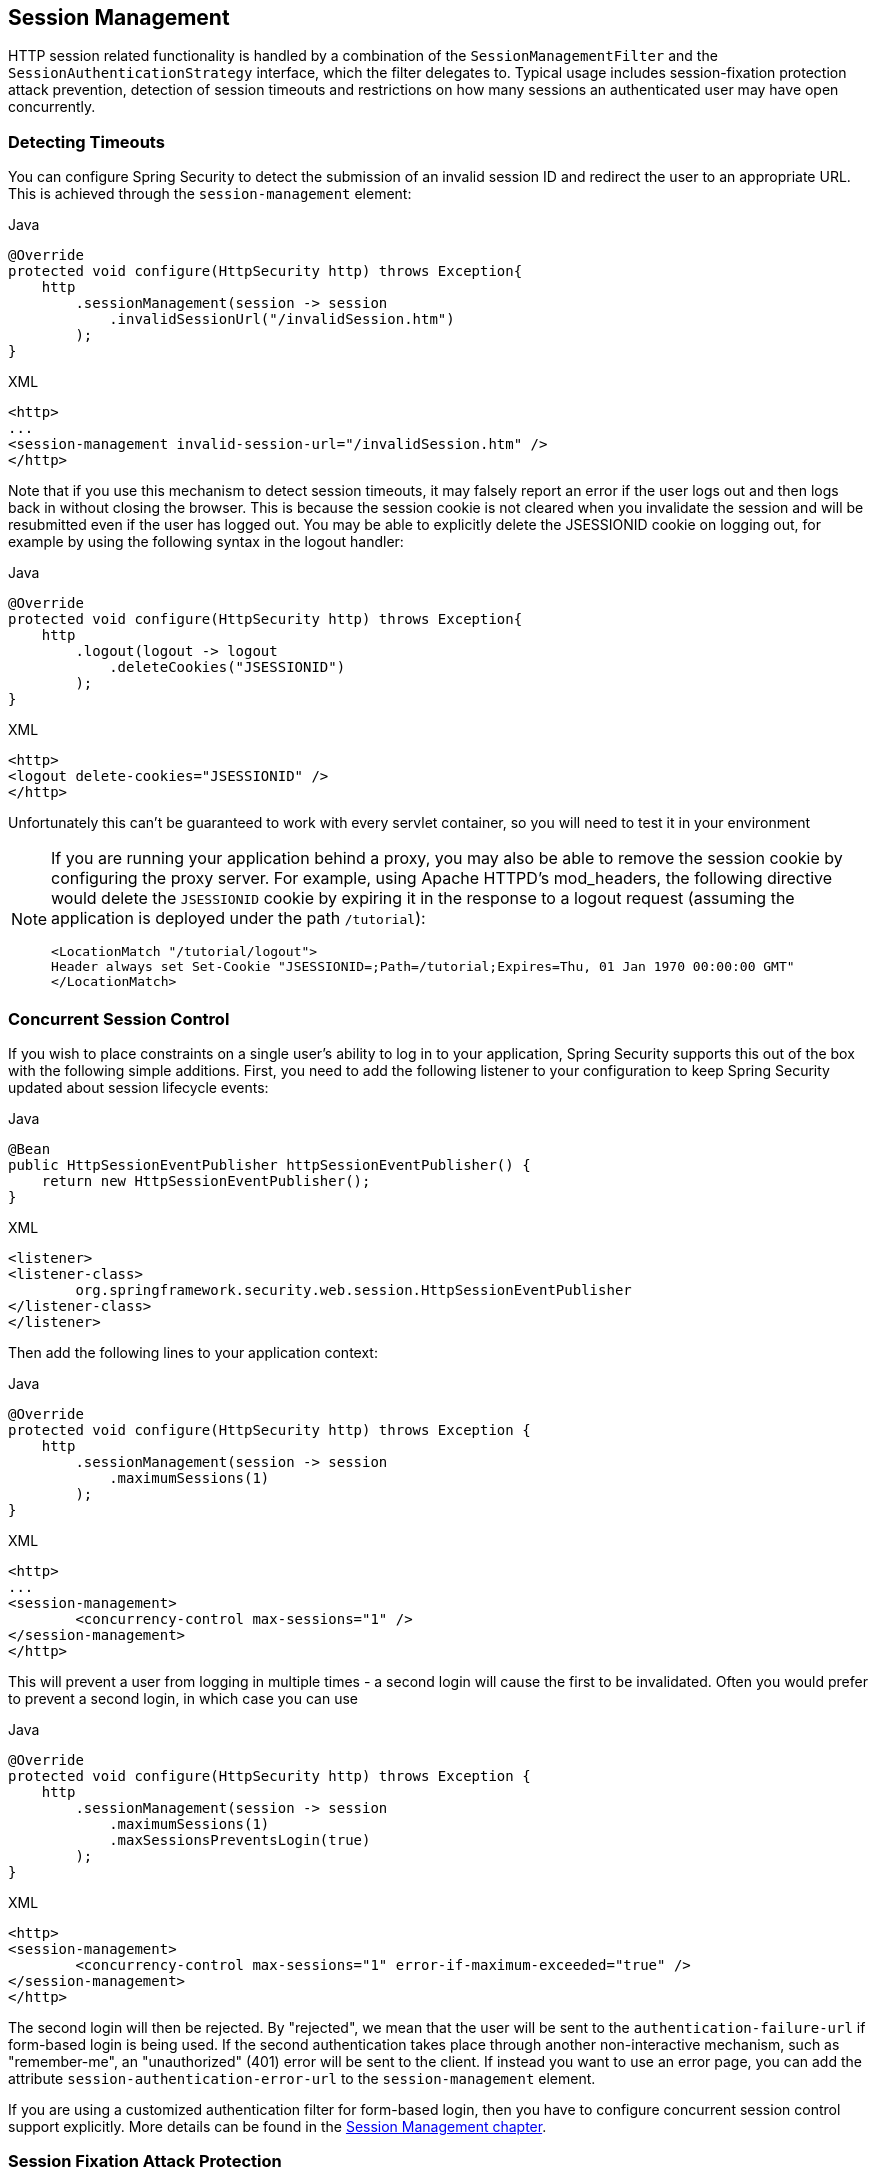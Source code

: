 [[session-mgmt]]
== Session Management
HTTP session related functionality is handled by a combination of the `SessionManagementFilter` and the `SessionAuthenticationStrategy` interface, which the filter delegates to.
Typical usage includes session-fixation protection attack prevention, detection of session timeouts and restrictions on how many sessions an authenticated user may have open concurrently.

=== Detecting Timeouts
You can configure Spring Security to detect the submission of an invalid session ID and redirect the user to an appropriate URL.
This is achieved through the `session-management` element:

====
.Java
[source,java,role="primary"]
----
@Override
protected void configure(HttpSecurity http) throws Exception{
    http
        .sessionManagement(session -> session
            .invalidSessionUrl("/invalidSession.htm")
        );
}
----

.XML
[source,xml,role="secondary"]
----
<http>
...
<session-management invalid-session-url="/invalidSession.htm" />
</http>
----
====

Note that if you use this mechanism to detect session timeouts, it may falsely report an error if the user logs out and then logs back in without closing the browser.
This is because the session cookie is not cleared when you invalidate the session and will be resubmitted even if the user has logged out.
You may be able to explicitly delete the JSESSIONID cookie on logging out, for example by using the following syntax in the logout handler:

====
.Java
[source,java,role="primary"]
----
@Override
protected void configure(HttpSecurity http) throws Exception{
    http
        .logout(logout -> logout
            .deleteCookies("JSESSIONID")
        );
}
----

.XML
[source,xml,role="secondary"]
----
<http>
<logout delete-cookies="JSESSIONID" />
</http>
----
====


Unfortunately this can't be guaranteed to work with every servlet container, so you will need to test it in your environment

[NOTE]
====
If you are running your application behind a proxy, you may also be able to remove the session cookie by configuring the proxy server.
For example, using Apache HTTPD's mod_headers, the following directive would delete the `JSESSIONID` cookie by expiring it in the response to a logout request (assuming the application is deployed under the path `/tutorial`):

[source,xml]
----
<LocationMatch "/tutorial/logout">
Header always set Set-Cookie "JSESSIONID=;Path=/tutorial;Expires=Thu, 01 Jan 1970 00:00:00 GMT"
</LocationMatch>
----
====


[[ns-concurrent-sessions]]
=== Concurrent Session Control
If you wish to place constraints on a single user's ability to log in to your application, Spring Security supports this out of the box with the following simple additions.
First, you need to add the following listener to your configuration to keep Spring Security updated about session lifecycle events:

====
.Java
[source,java,role="primary"]
----
@Bean
public HttpSessionEventPublisher httpSessionEventPublisher() {
    return new HttpSessionEventPublisher();
}
----

.XML
[source,xml,role="secondary"]
----
<listener>
<listener-class>
	org.springframework.security.web.session.HttpSessionEventPublisher
</listener-class>
</listener>
----
====

Then add the following lines to your application context:

====
.Java
[source,java,role="primary"]
----
@Override
protected void configure(HttpSecurity http) throws Exception {
    http
        .sessionManagement(session -> session
            .maximumSessions(1)
        );
}
----

.XML
[source,xml,role="secondary"]
----
<http>
...
<session-management>
	<concurrency-control max-sessions="1" />
</session-management>
</http>
----
====


This will prevent a user from logging in multiple times - a second login will cause the first to be invalidated.
Often you would prefer to prevent a second login, in which case you can use

====
.Java
[source,java,role="primary"]
----
@Override
protected void configure(HttpSecurity http) throws Exception {
    http
        .sessionManagement(session -> session
            .maximumSessions(1)
            .maxSessionsPreventsLogin(true)
        );
}
----

.XML
[source,xml,role="secondary"]
----
<http>
<session-management>
	<concurrency-control max-sessions="1" error-if-maximum-exceeded="true" />
</session-management>
</http>
----
====


The second login will then be rejected.
By "rejected", we mean that the user will be sent to the `authentication-failure-url` if form-based login is being used.
If the second authentication takes place through another non-interactive mechanism, such as "remember-me", an "unauthorized" (401) error will be sent to the client.
If instead you want to use an error page, you can add the attribute `session-authentication-error-url` to the `session-management` element.

If you are using a customized authentication filter for form-based login, then you have to configure concurrent session control support explicitly.
More details can be found in the <<session-mgmt,Session Management chapter>>.

[[ns-session-fixation]]
=== Session Fixation Attack Protection
https://en.wikipedia.org/wiki/Session_fixation[Session fixation] attacks are a potential risk where it is possible for a malicious attacker to create a session by accessing a site, then persuade another user to log in with the same session (by sending them a link containing the session identifier as a parameter, for example).
Spring Security protects against this automatically by creating a new session or otherwise changing the session ID when a user logs in.
If you don't require this protection, or it conflicts with some other requirement, you can control the behavior using the `session-fixation-protection` attribute on `<session-management>`, which has four options

* `none` - Don't do anything.
The original session will be retained.

* `newSession` - Create a new "clean" session, without copying the existing session data (Spring Security-related attributes will still be copied).

* `migrateSession` - Create a new session and copy all existing session attributes to the new session.
This is the default in Servlet 3.0 or older containers.

* `changeSessionId` - Do not create a new session.
Instead, use the session fixation protection provided by the Servlet container (`HttpServletRequest#changeSessionId()`).
This option is only available in Servlet 3.1 (Java EE 7) and newer containers.
Specifying it in older containers will result in an exception.
This is the default in Servlet 3.1 and newer containers.


When session fixation protection occurs, it results in a `SessionFixationProtectionEvent` being published in the application context.
If you use `changeSessionId`, this protection will __also__ result in any  `javax.servlet.http.HttpSessionIdListener` s being notified, so use caution if your code listens for both events.
See the <<session-mgmt,Session Management>> chapter for additional information.

=== SessionManagementFilter
The `SessionManagementFilter` checks the contents of the `SecurityContextRepository` against the current contents of the `SecurityContextHolder` to determine whether a user has been authenticated during the current request, typically by a non-interactive authentication mechanism, such as pre-authentication or remember-me  footnote:[
Authentication by mechanisms which perform a redirect after authenticating (such as form-login) will not be detected by `SessionManagementFilter`, as the filter will not be invoked during the authenticating request.
Session-management functionality has to be handled separately in these cases.
].
If the repository contains a security context, the filter does nothing.
If it doesn't, and the thread-local `SecurityContext` contains a (non-anonymous) `Authentication` object, the filter assumes they have been authenticated by a previous filter in the stack.
It will then invoke the configured `SessionAuthenticationStrategy`.

If the user is not currently authenticated, the filter will check whether an invalid session ID has been requested (because of a timeout, for example) and will invoke the configured `InvalidSessionStrategy`, if one is set.
The most common behaviour is just to redirect to a fixed URL and this is encapsulated in the standard implementation `SimpleRedirectInvalidSessionStrategy`.
The latter is also used when configuring an invalid session URL through the namespace,<<session-mgmt,as described earlier>>.


=== SessionAuthenticationStrategy
`SessionAuthenticationStrategy` is used by both `SessionManagementFilter` and `AbstractAuthenticationProcessingFilter`, so if you are using a customized form-login class, for example, you will need to inject it into both of these.
In this case, a typical configuration, combining the namespace and custom beans might look like this:

[source,xml]
----

<http>
<custom-filter position="FORM_LOGIN_FILTER" ref="myAuthFilter" />
<session-management session-authentication-strategy-ref="sas"/>
</http>

<beans:bean id="myAuthFilter" class=
"org.springframework.security.web.authentication.UsernamePasswordAuthenticationFilter">
	<beans:property name="sessionAuthenticationStrategy" ref="sas" />
	...
</beans:bean>

<beans:bean id="sas" class=
"org.springframework.security.web.authentication.session.SessionFixationProtectionStrategy" />

----

Note that the use of the default, `SessionFixationProtectionStrategy` may cause issues if you are storing beans in the session which implement `HttpSessionBindingListener`, including Spring session-scoped beans.
See the Javadoc for this class for more information.

[[concurrent-sessions]]
=== Concurrency Control
Spring Security is able to prevent a principal from concurrently authenticating to the same application more than a specified number of times.
Many ISVs take advantage of this to enforce licensing, whilst network administrators like this feature because it helps prevent people from sharing login names.
You can, for example, stop user "Batman" from logging onto the web application from two different sessions.
You can either expire their previous login or you can report an error when they try to log in again, preventing the second login.
Note that if you are using the second approach, a user who has not explicitly logged out (but who has just closed their browser, for example) will not be able to log in again until their original session expires.

Concurrency control is supported by the namespace, so please check the earlier namespace chapter for the simplest configuration.
Sometimes you need to customize things though.

The implementation uses a specialized version of `SessionAuthenticationStrategy`, called `ConcurrentSessionControlAuthenticationStrategy`.
[NOTE]
====

Previously the concurrent authentication check was made by the `ProviderManager`, which could be injected with a `ConcurrentSessionController`.
The latter would check if the user was attempting to exceed the number of permitted sessions.
However, this approach required that an HTTP session be created in advance, which is undesirable.
In Spring Security 3, the user is first authenticated by the `AuthenticationManager` and once they are successfully authenticated, a session is created and the check is made whether they are allowed to have another session open.

====


To use concurrent session support, you'll need to add the following to `web.xml`:

[source,xml]
----

<listener>
	<listener-class>
	org.springframework.security.web.session.HttpSessionEventPublisher
	</listener-class>
</listener>
----



In addition, you will need to add the `ConcurrentSessionFilter` to your `FilterChainProxy`.
The `ConcurrentSessionFilter` requires two constructor arguments, `sessionRegistry`, which generally points to an instance of `SessionRegistryImpl`, and `sessionInformationExpiredStrategy`, which defines the strategy to apply when a session has expired.
A configuration using the namespace to create the `FilterChainProxy` and other default beans might look like this:

[source,xml]
----

<http>
<custom-filter position="CONCURRENT_SESSION_FILTER" ref="concurrencyFilter" />
<custom-filter position="FORM_LOGIN_FILTER" ref="myAuthFilter" />

<session-management session-authentication-strategy-ref="sas"/>
</http>

<beans:bean id="redirectSessionInformationExpiredStrategy"
class="org.springframework.security.web.session.SimpleRedirectSessionInformationExpiredStrategy">
<beans:constructor-arg name="invalidSessionUrl" value="/session-expired.htm" />
</beans:bean>

<beans:bean id="concurrencyFilter"
class="org.springframework.security.web.session.ConcurrentSessionFilter">
<beans:constructor-arg name="sessionRegistry" ref="sessionRegistry" />
<beans:constructor-arg name="sessionInformationExpiredStrategy" ref="redirectSessionInformationExpiredStrategy" />
</beans:bean>

<beans:bean id="myAuthFilter" class=
"org.springframework.security.web.authentication.UsernamePasswordAuthenticationFilter">
<beans:property name="sessionAuthenticationStrategy" ref="sas" />
<beans:property name="authenticationManager" ref="authenticationManager" />
</beans:bean>

<beans:bean id="sas" class="org.springframework.security.web.authentication.session.CompositeSessionAuthenticationStrategy">
<beans:constructor-arg>
	<beans:list>
	<beans:bean class="org.springframework.security.web.authentication.session.ConcurrentSessionControlAuthenticationStrategy">
		<beans:constructor-arg ref="sessionRegistry"/>
		<beans:property name="maximumSessions" value="1" />
		<beans:property name="exceptionIfMaximumExceeded" value="true" />
	</beans:bean>
	<beans:bean class="org.springframework.security.web.authentication.session.SessionFixationProtectionStrategy">
	</beans:bean>
	<beans:bean class="org.springframework.security.web.authentication.session.RegisterSessionAuthenticationStrategy">
		<beans:constructor-arg ref="sessionRegistry"/>
	</beans:bean>
	</beans:list>
</beans:constructor-arg>
</beans:bean>

<beans:bean id="sessionRegistry"
	class="org.springframework.security.core.session.SessionRegistryImpl" />

----



Adding the listener to `web.xml` causes an `ApplicationEvent` to be published to the Spring `ApplicationContext` every time a `HttpSession` commences or ends.
This is critical, as it allows the `SessionRegistryImpl` to be notified when a session ends.
Without it, a user will never be able to log back in again once they have exceeded their session allowance, even if they log out of another session or it times out.


[[list-authenticated-principals]]
==== Querying the SessionRegistry for currently authenticated users and their sessions
Setting up concurrency-control, either through the namespace or using plain beans has the useful side effect of providing you with a reference to the `SessionRegistry` which you can use directly within your application, so even if you don't want to restrict the number of sessions a user may have, it may be worth setting up the infrastructure anyway.
You can set the `maximumSession` property to -1 to allow unlimited sessions.
If you're using the namespace, you can set an alias for the internally-created `SessionRegistry` using the `session-registry-alias` attribute, providing a reference which you can inject into your own beans.

The `getAllPrincipals()` method supplies you with a list of the currently authenticated users.
You can list a user's sessions by calling the `getAllSessions(Object principal, boolean includeExpiredSessions)` method, which returns a list of `SessionInformation` objects.
You can also expire a user's session by calling `expireNow()` on a `SessionInformation` instance.
When the user returns to the application, they will be prevented from proceeding.
You may find these methods useful in an administration application, for example.
Have a look at the Javadoc for more information.
